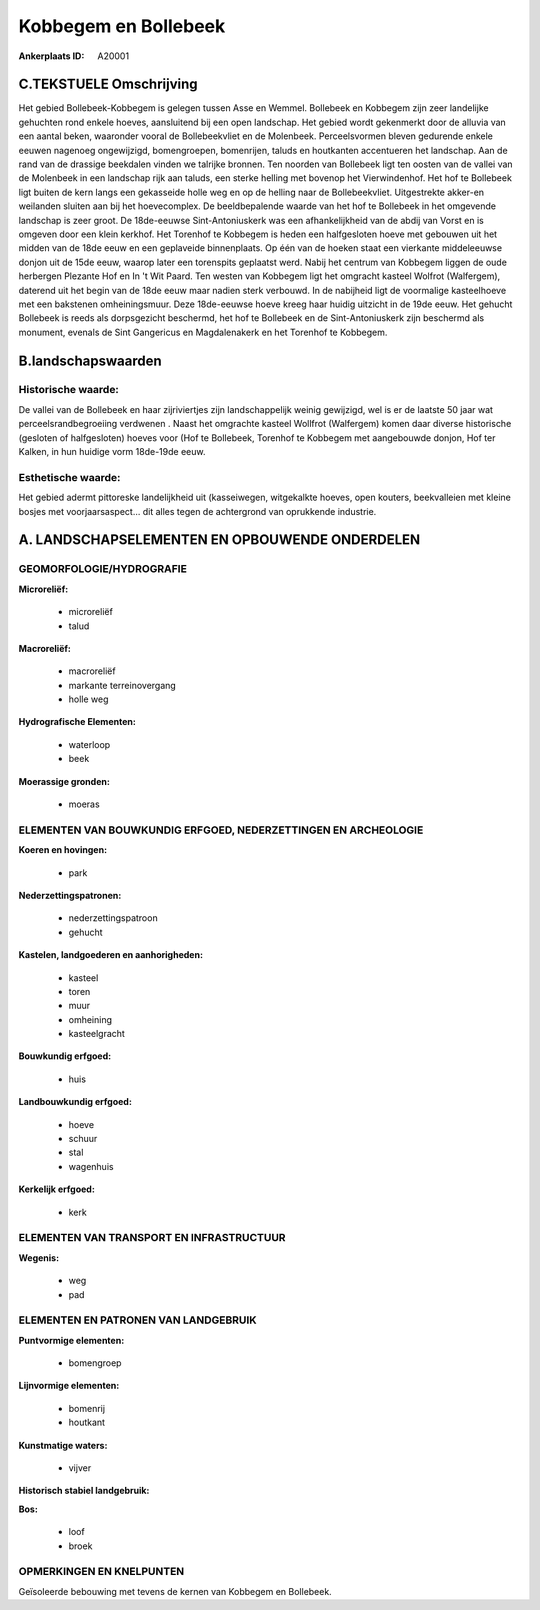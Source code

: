 Kobbegem en Bollebeek
=====================

:Ankerplaats ID: A20001




C.TEKSTUELE Omschrijving
------------------------

Het gebied Bollebeek-Kobbegem is gelegen tussen Asse en Wemmel.
Bollebeek en Kobbegem zijn zeer landelijke gehuchten rond enkele hoeves,
aansluitend bij een open landschap. Het gebied wordt gekenmerkt door de
alluvia van een aantal beken, waaronder vooral de Bollebeekvliet en de
Molenbeek. Perceelsvormen bleven gedurende enkele eeuwen nagenoeg
ongewijzigd, bomengroepen, bomenrijen, taluds en houtkanten accentueren
het landschap. Aan de rand van de drassige beekdalen vinden we talrijke
bronnen. Ten noorden van Bollebeek ligt ten oosten van de vallei van de
Molenbeek in een landschap rijk aan taluds, een sterke helling met
bovenop het Vierwindenhof. Het hof te Bollebeek ligt buiten de kern
langs een gekasseide holle weg en op de helling naar de Bollebeekvliet.
Uitgestrekte akker-en weilanden sluiten aan bij het hoevecomplex. De
beeldbepalende waarde van het hof te Bollebeek in het omgevende
landschap is zeer groot. De 18de-eeuwse Sint-Antoniuskerk was een
afhankelijkheid van de abdij van Vorst en is omgeven door een klein
kerkhof. Het Torenhof te Kobbegem is heden een halfgesloten hoeve met
gebouwen uit het midden van de 18de eeuw en een geplaveide binnenplaats.
Op één van de hoeken staat een vierkante middeleeuwse donjon uit de 15de
eeuw, waarop later een torenspits geplaatst werd. Nabij het centrum van
Kobbegem liggen de oude herbergen Plezante Hof en In 't Wit Paard. Ten
westen van Kobbegem ligt het omgracht kasteel Wolfrot (Walfergem),
daterend uit het begin van de 18de eeuw maar nadien sterk verbouwd. In
de nabijheid ligt de voormalige kasteelhoeve met een bakstenen
omheiningsmuur. Deze 18de-eeuwse hoeve kreeg haar huidig uitzicht in de
19de eeuw. Het gehucht Bollebeek is reeds als dorpsgezicht beschermd,
het hof te Bollebeek en de Sint-Antoniuskerk zijn beschermd als
monument, evenals de Sint Gangericus en Magdalenakerk en het Torenhof te
Kobbegem.



B.landschapswaarden
-------------------


Historische waarde:
~~~~~~~~~~~~~~~~~~~


De vallei van de Bollebeek en haar zijriviertjes zijn landschappelijk
weinig gewijzigd, wel is er de laatste 50 jaar wat
perceelsrandbegroeiing verdwenen . Naast het omgrachte kasteel Wollfrot
(Walfergem) komen daar diverse historische (gesloten of halfgesloten)
hoeves voor (Hof te Bollebeek, Torenhof te Kobbegem met aangebouwde
donjon, Hof ter Kalken, in hun huidige vorm 18de-19de eeuw.

Esthetische waarde:
~~~~~~~~~~~~~~~~~~~

Het gebied adermt pittoreske landelijkheid uit
(kasseiwegen, witgekalkte hoeves, open kouters, beekvalleien met kleine
bosjes met voorjaarsaspect… dit alles tegen de achtergrond van
oprukkende industrie.



A. LANDSCHAPSELEMENTEN EN OPBOUWENDE ONDERDELEN
-----------------------------------------------



GEOMORFOLOGIE/HYDROGRAFIE
~~~~~~~~~~~~~~~~~~~~~~~~~

**Microreliëf:**

 * microreliëf
 * talud


**Macroreliëf:**

 * macroreliëf
 * markante terreinovergang
 * holle weg

**Hydrografische Elementen:**

 * waterloop
 * beek


**Moerassige gronden:**

 * moeras



ELEMENTEN VAN BOUWKUNDIG ERFGOED, NEDERZETTINGEN EN ARCHEOLOGIE
~~~~~~~~~~~~~~~~~~~~~~~~~~~~~~~~~~~~~~~~~~~~~~~~~~~~~~~~~~~~~~~

**Koeren en hovingen:**

 * park


**Nederzettingspatronen:**

 * nederzettingspatroon
 * gehucht

**Kastelen, landgoederen en aanhorigheden:**

 * kasteel
 * toren
 * muur
 * omheining
 * kasteelgracht


**Bouwkundig erfgoed:**

 * huis


**Landbouwkundig erfgoed:**

 * hoeve
 * schuur
 * stal
 * wagenhuis


**Kerkelijk erfgoed:**

 * kerk



ELEMENTEN VAN TRANSPORT EN INFRASTRUCTUUR
~~~~~~~~~~~~~~~~~~~~~~~~~~~~~~~~~~~~~~~~~

**Wegenis:**

 * weg
 * pad



ELEMENTEN EN PATRONEN VAN LANDGEBRUIK
~~~~~~~~~~~~~~~~~~~~~~~~~~~~~~~~~~~~~

**Puntvormige elementen:**

 * bomengroep


**Lijnvormige elementen:**

 * bomenrij
 * houtkant

**Kunstmatige waters:**

 * vijver


**Historisch stabiel landgebruik:**


**Bos:**

 * loof
 * broek



OPMERKINGEN EN KNELPUNTEN
~~~~~~~~~~~~~~~~~~~~~~~~~

Geïsoleerde bebouwing met tevens de kernen van Kobbegem en Bollebeek.
